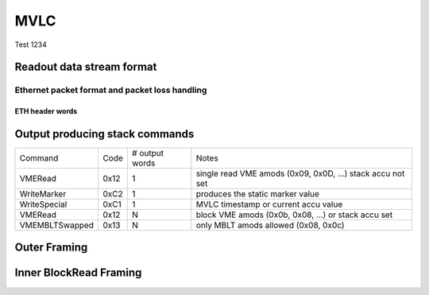 MVLC
****

Test 1234

Readout data stream format
==========================

Ethernet packet format and packet loss handling
-----------------------------------------------

ETH header words
~~~~~~~~~~~~~~~~

Output producing stack commands
===============================

+----------------+------+----------------+------------------------------------------------------------+
| Command        | Code | # output words | Notes                                                      |
+----------------+------+----------------+------------------------------------------------------------+
| VMERead        | 0x12 | 1              | single read VME amods (0x09, 0x0D, ...) stack accu not set |
+----------------+------+----------------+------------------------------------------------------------+
| WriteMarker    | 0xC2 | 1              | produces the static marker value                           |
+----------------+------+----------------+------------------------------------------------------------+
| WriteSpecial   | 0xC1 | 1              | MVLC timestamp or current accu value                       |
+----------------+------+----------------+------------------------------------------------------------+
| VMERead        | 0x12 | N              | block VME amods (0x0b, 0x08, ...) or stack accu set        |
+----------------+------+----------------+------------------------------------------------------------+
| VMEMBLTSwapped | 0x13 | N              | only MBLT amods allowed (0x08, 0x0c)                       |
+----------------+------+----------------+------------------------------------------------------------+

.. .. doxygenclass:: StackCommandType
.. .. doxygennamespace:: mesytec::mvlc::stack_commands
.. doxygenenum:: mesytec::mvlc::stack_commands::StackCommandType

Outer Framing
=============

Inner BlockRead Framing
=======================
